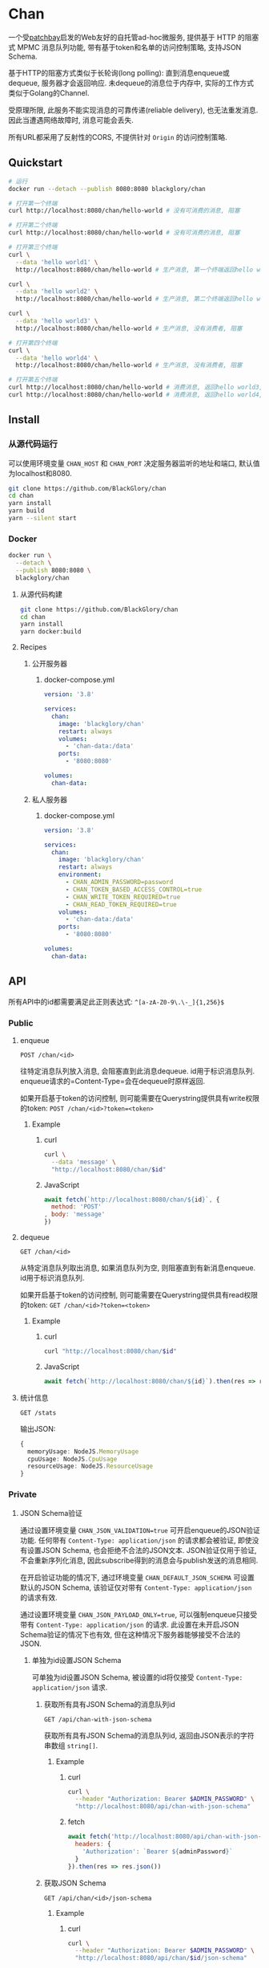 * Chan
一个受[[https://patchbay.pub/][patchbay]]启发的Web友好的自托管ad-hoc微服务,
提供基于 HTTP 的阻塞式 MPMC 消息队列功能,
带有基于token和名单的访问控制策略,
支持JSON Schema.

基于HTTP的阻塞方式类似于长轮询(long polling):
直到消息enqueue或dequeue, 服务器才会返回响应.
未dequeue的消息位于内存中, 实际的工作方式类似于Golang的Channel.

受原理所限, 此服务不能实现消息的可靠传递(reliable delivery), 也无法重发消息.
因此当遭遇网络故障时, 消息可能会丢失.

所有URL都采用了反射性的CORS, 不提供针对 =Origin= 的访问控制策略.

** Quickstart
#+BEGIN_SRC sh
# 运行
docker run --detach --publish 8080:8080 blackglory/chan

# 打开第一个终端
curl http://localhost:8080/chan/hello-world # 没有可消费的消息, 阻塞

# 打开第二个终端
curl http://localhost:8080/chan/hello-world # 没有可消费的消息, 阻塞

# 打开第三个终端
curl \
  --data 'hello world1' \
  http://localhost:8080/chan/hello-world # 生产消息, 第一个终端返回hello world1

curl \
  --data 'hello world2' \
  http://localhost:8080/chan/hello-world # 生产消息, 第二个终端返回hello world2

curl \
  --data 'hello world3' \
  http://localhost:8080/chan/hello-world # 生产消息, 没有消费者, 阻塞

# 打开第四个终端
curl \
  --data 'hello world4' \
  http://localhost:8080/chan/hello-world # 生产消息, 没有消费者, 阻塞

# 打开第五个终端
curl http://localhost:8080/chan/hello-world # 消费消息, 返回hello world3, 第三个终端返回
curl http://localhost:8080/chan/hello-world # 消费消息, 返回hello world4, 第四个终端返回
#+END_SRC

** Install
*** 从源代码运行
可以使用环境变量 =CHAN_HOST= 和 =CHAN_PORT= 决定服务器监听的地址和端口, 默认值为localhost和8080.

#+BEGIN_SRC sh
git clone https://github.com/BlackGlory/chan
cd chan
yarn install
yarn build
yarn --silent start
#+END_SRC

*** Docker
#+BEGIN_SRC sh
docker run \
  --detach \
  --publish 8080:8080 \
  blackglory/chan
#+END_SRC

**** 从源代码构建
#+BEGIN_SRC sh
git clone https://github.com/BlackGlory/chan
cd chan
yarn install
yarn docker:build
#+END_SRC

**** Recipes
***** 公开服务器
****** docker-compose.yml
#+BEGIN_SRC yaml
version: '3.8'

services:
  chan:
    image: 'blackglory/chan'
    restart: always
    volumes:
      - 'chan-data:/data'
    ports:
      - '8080:8080'

volumes:
  chan-data:
#+END_SRC

***** 私人服务器
****** docker-compose.yml
#+BEGIN_SRC yaml
version: '3.8'

services:
  chan:
    image: 'blackglory/chan'
    restart: always
    environment:
      - CHAN_ADMIN_PASSWORD=password
      - CHAN_TOKEN_BASED_ACCESS_CONTROL=true
      - CHAN_WRITE_TOKEN_REQUIRED=true
      - CHAN_READ_TOKEN_REQUIRED=true
    volumes:
      - 'chan-data:/data'
    ports:
      - '8080:8080'

volumes:
  chan-data:
#+END_SRC

** API
所有API中的id都需要满足此正则表达式: =^[a-zA-Z0-9\.\-_]{1,256}$=

*** Public
**** enqueue
=POST /chan/<id>=

往特定消息队列放入消息, 会阻塞直到此消息dequeue.
id用于标识消息队列.
enqueue请求的=Content-Type=会在dequeue时原样返回.

如果开启基于token的访问控制, 则可能需要在Querystring提供具有write权限的token:
=POST /chan/<id>?token=<token>=

***** Example
****** curl
#+BEGIN_SRC sh
curl \
  --data 'message' \
  "http://localhost:8080/chan/$id"
#+END_SRC

****** JavaScript
#+BEGIN_SRC js
await fetch(`http://localhost:8080/chan/${id}`, {
  method: 'POST'
, body: 'message'
})
#+END_SRC

**** dequeue
=GET /chan/<id>=

从特定消息队列取出消息, 如果消息队列为空, 则阻塞直到有新消息enqueue.
id用于标识消息队列.

如果开启基于token的访问控制, 则可能需要在Querystring提供具有read权限的token:
=GET /chan/<id>?token=<token>=

***** Example
****** curl
#+BEGIN_SRC sh
curl "http://localhost:8080/chan/$id"
#+END_SRC

****** JavaScript
#+BEGIN_SRC js
await fetch(`http://localhost:8080/chan/${id}`).then(res => res.text())
#+END_SRC

**** 统计信息
=GET /stats=

输出JSON:
#+BEGIN_SRC ts 
{
  memoryUsage: NodeJS.MemoryUsage
  cpuUsage: NodeJS.CpuUsage
  resourceUsage: NodeJS.ResourceUsage
}
#+END_SRC

*** Private
**** JSON Schema验证
通过设置环境变量 =CHAN_JSON_VALIDATION=true= 可开启enqueue的JSON验证功能.
任何带有 =Content-Type: application/json= 的请求都会被验证,
即使没有设置JSON Schema, 也会拒绝不合法的JSON文本.
JSON验证仅用于验证, 不会重新序列化消息, 因此subscribe得到的消息会与publish发送的消息相同.

在开启验证功能的情况下, 通过环境变量 =CHAN_DEFAULT_JSON_SCHEMA= 可设置默认的JSON Schema,
该验证仅对带有 =Content-Type: application/json= 的请求有效.

通过设置环境变量 =CHAN_JSON_PAYLOAD_ONLY=true=,
可以强制enqueue只接受带有 =Content-Type: application/json= 的请求.
此设置在未开启JSON Schema验证的情况下也有效, 但在这种情况下服务器能够接受不合法的JSON.

***** 单独为id设置JSON Schema
可单独为id设置JSON Schema, 被设置的id将仅接受 =Content-Type: application/json= 请求.

****** 获取所有具有JSON Schema的消息队列id
=GET /api/chan-with-json-schema=

获取所有具有JSON Schema的消息队列id, 返回由JSON表示的字符串数组 =string[]=.

******* Example
******** curl
#+BEGIN_SRC sh
curl \
  --header "Authorization: Bearer $ADMIN_PASSWORD" \
  "http://localhost:8080/api/chan-with-json-schema"
#+END_SRC

******** fetch
#+BEGIN_SRC js
await fetch('http://localhost:8080/api/chan-with-json-schema', {
  headers: {
    'Authorization': `Bearer ${adminPassword}`
  }
}).then(res => res.json())
#+END_SRC

****** 获取JSON Schema
=GET /api/chan/<id>/json-schema=

******* Example
******** curl
#+BEGIN_SRC sh
curl \
  --header "Authorization: Bearer $ADMIN_PASSWORD" \
  "http://localhost:8080/api/chan/$id/json-schema"
#+END_SRC

******** fetch
#+BEGIN_SRC js
await fetch(`http://localhost:8080/api/chan/${id}/json-schema`, {
  headers: {
    'Authorization': `Bearer ${adminPassword}`
  }
}).then(res => res.json())
#+END_SRC

****** 设置JSON Schema
=PUT /api/chan/<id>/json-schema=

******* Example
******** curl
#+BEGIN_SRC sh
curl \
  --request PUT \
  --header "Authorization: Bearer $ADMIN_PASSWORD" \
  --header "Content-Type: application/json" \
  --data "$JSON_SCHEMA" \
  "http://localhost:8080/api/chan/$id/jsonschema"
#+END_SRC

******** fetch
#+BEGIN_SRC js
await fetch(`http://localhost:8080/api/chan/${id}/json-schema`, {
  method: 'PUT'
, headers: {
    'Authorization': `Bearer ${adminPassword}`
    'Content-Type': 'application/json'
  }
, body: JSON.stringify(jsonSchema)
})
#+END_SRC

****** 移除JSON Schema
=DELETE /api/chan/<id>/json-schema=

******* Example
******** curl
#+BEGIN_SRC sh
curl \
  --request DELETE \
  --header "Authorization: Bearer $ADMIN_PASSWORD" \
  "http://localhost:8080/api/chan/$id/json-schema"
#+END_SRC

******** fetch
#+BEGIN_SRC js
await fetch(`http://localhost:8080/api/chan/${id}/json-schema`, {
  method: 'DELETE'
, headers: {
    'Authorization': `Bearer ${adminPassword}`
  }
})
#+END_SRC

**** 访问控制
CHAN提供两种可以同时启用的访问控制策略.

所有访问控制API都使用基于口令的Bearer Token Authentication.
口令需通过环境变量 =CHAN_ADMIN_PASSWORD= 进行设置.

访问控制规则是通过[[https://www.sqlite.org/wal.html][WAL模式]]的SQLite3持久化的, 开启访问控制后,
服务器的吞吐量和响应速度会受到硬盘性能的影响.

已经打开的连接不会受到新的访问控制规则的影响.

***** 基于名单的访问控制
通过设置环境变量 =CHAN_LIST_BASED_ACCESS_CONTROL= 开启基于名单的访问控制:
- =whitelist=
  启用基于消息队列白名单的访问控制, 只有在名单内的消息队列允许被访问.
- =blacklist=
  启用基于消息队列黑名单的访问控制, 只有在名单外的消息队列允许被访问.

****** 黑名单
******* 获取黑名单
=GET /api/blacklist=

获取位于黑名单中的所有消息队列id, 返回JSON表示的字符串数组 =string[]=.

******** Example
********* curl
#+BEGIN_SRC sh
curl \
  --header "Authorization: Bearer $ADMIN_PASSWORD" \
  "http://localhost:8080/api/blacklist"
#+END_SRC

********* fetch
#+BEGIN_SRC js
await fetch('http://localhost:8080/api/blacklist', {
  headers: {
    'Authorization': `Bearer ${adminPassword}`
  }
}).then(res => res.json())
#+END_SRC

******* 添加黑名单
=PUT /api/blacklist/<id>=

将特定消息队列加入黑名单.

******** Example
********* curl
#+BEGIN_SRC sh
curl \
  --request PUT \
  --header "Authorization: Bearer $ADMIN_PASSWORD" \
  "http://localhost:8080/api/blacklist/$id"
#+END_SRC

********* fetch
#+BEGIN_SRC js
await fetch(`http://localhost:8080/api/blacklist/${id}`, {
  method: 'PUT'
, headers: {
    'Authorization': `Bearer ${adminPassword}`
  }
})
#+END_SRC

******* 移除黑名单
=DELETE /api/blacklist/<id>=

将特定消息队列从黑名单中移除.

******** Example
********* curl
#+BEGIN_SRC sh
curl \
  --request DELEjTE \
  --header "Authorization: Bearer $ADMIN_PASSWORD" \
  "http://localhost:8080/api/blacklist/$id"
#+END_SRC

********* fetch
#+BEGIN_SRC js
await fetch(`http://localhost:8080/api/blacklist/${id}`, {
  method: 'DELETE'
, headers: {
    'Authorization': `Bearer ${adminPassword}`
  }
})
#+END_SRC

****** 白名单
******* 获取白名单
=GET /api/whitelist=

获取位于黑名单中的所有消息队列id, 返回JSON表示的字符串数组 =string[]=.

******** Example
********* curl
#+BEGIN_SRC sh
curl \
  --header "Authorization: Bearer $ADMIM_PASSWORD" \
  "http://localhost:8080/api/whitelist"
#+END_SRC

********* fetch
#+BEGIN_SRC js
await fetch('http://localhost:8080/api/whitelist', {
  headers: {
    'Authorization': `Bearer ${adminPassword}`
  }
}).then(res => res.json())
#+END_SRC

******* 添加白名单
=PUT /api/whitelist/<id>=

将特定消息队列加入白名单.

******** Example
********* curl
#+BEGIN_SRC sh
curl \
  --request PUT \
  --header "Authorization: Bearer $ADMIN_PASSWORD" \
  "http://localhost:8080/api/whitelist/$id"
#+END_SRC

********* fetch
#+BEGIN_SRC js
await fetch(`http://localhost:8080/api/whitelist/${id}`, {
  method: 'PUT'
, headers: {
    'Authorization': `Bearer ${adminPassword}`
  }
})
#+END_SRC

******* 移除白名单
=DELETE /api/whitelist/<id>=

将特定消息队列从白名单中移除.

******** Example
********* curl
#+BEGIN_SRC sh
curl \
  --request DELETE \
  --header "Authorization: Bearer $ADMIN_PASSWORD" \
  "http://localhost:8080/api/whitelist/$id"
#+END_SRC

********* fetch
#+BEGIN_SRC js
await fetch(`http://localhost:8080/api/whitelist/${id}`, {
  method: 'DELETE'
, headers: {
    'Authorization': `Bearer ${adminPassword}`
  }
})
#+END_SRC

***** 基于token的访问控制
对token的要求: =^[a-zA-Z0-9\.\-_]{1,256}$=

通过设置环境变量 =CHAN_TOKEN_BASED_ACCESS_CONTROL=true= 开启基于token的访问控制.

基于token的访问控制将根据消息队列的token access policy决定其访问规则.
可通过环境变量 =CHAN_WRITE_TOKEN_REQUIRED=, =CHAN_READ_TOKEN_REQUIRED= 设置相关默认值,
未设置情况下为 =false=.

一个消息队列可以有多个token, 每个token可以单独设置write和read权限, 不同消息队列的token不共用.

基于token的访问控制作出以下假设
- token的传输过程是安全的
- token难以被猜测
- token的意外泄露可以被迅速处理

****** 获取所有具有token策略的消息队列id
=GET /api/chan-with-token-policies=

获取所有具有token策略的消息队列id, 返回由JSON表示的字符串数组 =string[]=.

******* Example
******** curl
#+BEGIN_SRC sh
curl \
  --header "Authorization: Bearer $ADMIN_PASSWORD" \
  "http://localhost:8080/api/chan-with-token-policies"
#+END_SRC

******** fetch
#+BEGIN_SRC js
await fetch('http://localhost:8080/api/chan-with-token-policies')
#+END_SRC

****** 获取特定消息队列的token策略
=GET /api/chan/<id>/token-policies=

返回JSON:
#+BEGIN_SRC ts
{
  writeTokenRequired: boolean | null
  readTokenRequired: boolean | null
}
#+END_SRC
=null= 代表沿用相关默认值.

******* Example
******** curl
#+BEGIN_SRC sh
curl \
  --header "Authorization: Bearer $ADMIN_PASSWORD" \
  "http://localhost:8080/api/chan/$id/token-policies"
#+END_SRC

******** fetch
#+BEGIN_SRC js
await fethc(`http://localhost:8080/api/chan/${id}/token-policies`, {
  headers: {
    'Authorization': `Bearer ${adminPassword}`
  }
}).then(res => res.json())
#+END_SRC

****** 设置token策略
=PUT /api/chan/<id>/token-policies/write-token-required=
=PUT /api/chan/<id>/token-policies/read-token-required=

Payload必须是一个布尔值.

******* Example
******** curl
#+BEGIN_SRC sh
curl \
  --request PUT \
  --header "Authorization: Bearer $ADMIN_PASSWORD" \
  --header "Content-Type: application/json" \
  --data "$WRITE_TOKEN_REQUIRED" \
  "http://localhost:8080/api/chan/$id/token-policies/write-token-required"
#+END_SRC

******** fetch
#+BEGIN_SRC js
await fetch(`http://localhost:8080/api/chan/${id}/token-policies/write-token-required`, {
  method: 'PUT'
, headers: {
    'Authorization': `Bearer ${adminPassword}`
  , 'Content-Type': 'application/json'
  }
, body: JSON.stringify(writeTokenRequired)
})
#+END_SRC

****** 移除token策略
=DELETE /api/chan/<id>/token-policies/write-token-required=
=DELETE /api/chan/<id>/token-policies/read-token-required=

******* Example
******** curl
#+BEGIN_SRC sh
curl \
  --request DELETE \
  --header "Authorization: Bearer $ADMIN_PASSWORD" \
  "http://localhost:8080/api/chan/$id/token-policies/write-token-required"
#+END_SRC

******** fetch
#+BEGIN_SRC js
await fetch(`http://localhost:8080/api/chan/${id}/token-policies/write-token-required`, {
  method: 'DELETE'
, headers: {
    'Authorization': `Bearer ${adminPassword}`
  }
})
#+END_SRC

****** 获取所有具有token的消息队列id
=GET /api/chan-with-tokens=

获取所有具有token的消息队列id, 返回由JSON表示的字符串数组 =string[]=.

******* Example
******** curl
#+BEGIN_SRC sh
curl \
  --header "Authorization: Bearer $ADMIN_PASSWORD" \
  "http://localhost:8080/api/chan-with-tokens"
#+END_SRC

******** fetch
#+BEGIN_SRC js
await fetch(`http://localhost:8080/api/chan-with-tokens`, {
  headers: {
    'Authorization': `Bearer ${adminPassword}`
  }
}).then(res => res.json())
#+END_SRC

****** 获取特定消息队列的所有token
=GET /api/chan/<id>/tokens=

获取特定消息队列的所有token, 返回JSON数组表示的token及其权限
=Array<{ token: string, write: boolean, read: boolean }>=.

******* Example
******** curl
#+BEGIN_SRC sh
curl \
  --header "Authorization: Bearer $ADMIN_PASSWORD" \
  "http://localhost:8080/api/chan/$id/tokens"
#+END_SRC

******** fetch
#+BEGIN_SRC js
await fetch(`http://localhost:8080/api/chan/${id}/tokens`, {
  headers: {
    'Authorization': `Bearer ${adminPassword}`
  }
}).then(res => res.json())
#+END_SRC

****** 为特定消息队列的token设置write权限
=PUT /api/chan/<id>/tokens/<token>/write=

添加/更新token, 为token设置write权限.

******* Example
******** curl
#+BEGIN_SRC sh
curl \
  --request PUT \
  --header "Authorization: Bearer $ADMIN_PASSWORD" \
  "http://localhost:8080/api/chan/$id/tokens/$token/write"
#+END_SRC

******** fetch
#+BEGIN_SRC js
await fetch(`http://localhost:8080/api/chan/${id}/tokens/$token/write`, {
  method: 'PUT'
, headers: {
    'Authorization': `Bearer ${adminPassword}`
  }
})
#+END_SRC

****** 取消特定消息队列的token的write权限
=DELETE /api/chan/<id>/tokens/<token>/write=

取消token的write权限.

******* Example
******** curl
#+BEGIN_SRC sh
curl \
  --request DELETE \
  --header "Authorization: Bearer $ADMIN_PASSWORD" \
  "http://localhost:8080/api/chan/$id/tokens/$token/write"
#+END_SRC

******** fetch
#+BEGIN_SRC js
await fetch(`http://localhost:8080/api/chan/${id}/tokens/${token}/write`, {
  method: 'DELETE'
, headers: {
    'Authorization': `Bearer ${adminPassword}`
  }
})
#+END_SRC

****** 为特定消息队列的token设置read权限
=PUT /api/chan/<id>/tokens/<token>/read=

添加/更新token, 为token设置read权限.

******* Example
******** curl
#+BEGIN_SRC sh
curl \
  --request PUT \
  --header "Authorization: Bearer $ADMIN_PASSWORD" \
  "http://localhost:8080/api/chan/$id/tokens/$token/read"
#+END_SRC

******** fetch
#+BEGIN_SRC js
await fetch(`http://localhost:8080/api/chan/${id}/tokens/$token/read`, {
  method: 'PUT'
, headers: {
    'Authorization': `Bearer ${adminPassword}`
  }
})
#+END_SRC

****** 取消特定消息队列的token的write权限
=DELETE /api/chan/<id>/tokens/<token>/write=

取消token的read权限.

******* Example
******** curl
#+BEGIN_SRC sh
curl \
  --request DELETE \
  --header "Authorization: Bearer $ADMIN_PASSWORD" \
  "http://localhost:8080/api/chan/$id/tokens/$token/read"
#+END_SRC

******** fetch
#+BEGIN_SRC js
await fetch(`http://localhost:8080/api/chan/${id}/tokens/${token}/read`, {
  method: 'DELETE'
, headers: {
    'Authorization': `Bearer ${adminPassword}`
  }
})
#+END_SRC

** HTTP/2
CHAN支持HTTP/2, 以多路复用反向代理时的连接, 可通过设置环境变量 =CHAN_HTTP2=true= 开启.

此HTTP/2支持不提供从HTTP/1.1自动升级的功能, 亦不提供HTTPS.
因此, 在本地curl里进行测试时, 需要开启 =--http2-prior-knowledge= 选项.

** 限制Payload大小
设置环境变量 =CHAN_PAYLOAD_LIMIT= 可限制服务接受的单个请求的Payload字节数, 默认值为1048576(1MB).

设置环境变量 =CHAN_ENQUEUE_PAYLOAD_LIMIT= 可限制enqueue接受的单个请求的Payload字节数,
默认值继承自 =CHAN_PAYLOAD_LIMIT=.

** 用例展柜
*** 发送/接收文本文件
#+BEGIN_SRC sh
# 发送
cat filename | curl "http://localhost:8080/chan/$id" --data-binary @-

# 接收
curl "http://localhost:8080/chan/$id" > filename
#+END_SRC
